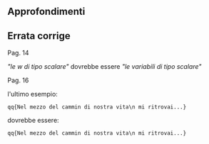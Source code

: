** Approfondimenti

** Errata corrige

**** Pag. 14

/"le w di tipo scalare"/ dovrebbe essere /"le variabili di tipo
scalare"/

**** Pag. 16

l'ultimo esempio:

#+BEGIN_EXAMPLE
    qq{Nel mezzo del cammin di nostra vita\n mi ritrovai...}
#+END_EXAMPLE

dovrebbe essere:

#+BEGIN_EXAMPLE
    qq{Nel mezzo del cammin di nostra vita\n mi ritrovai...}
#+END_EXAMPLE
